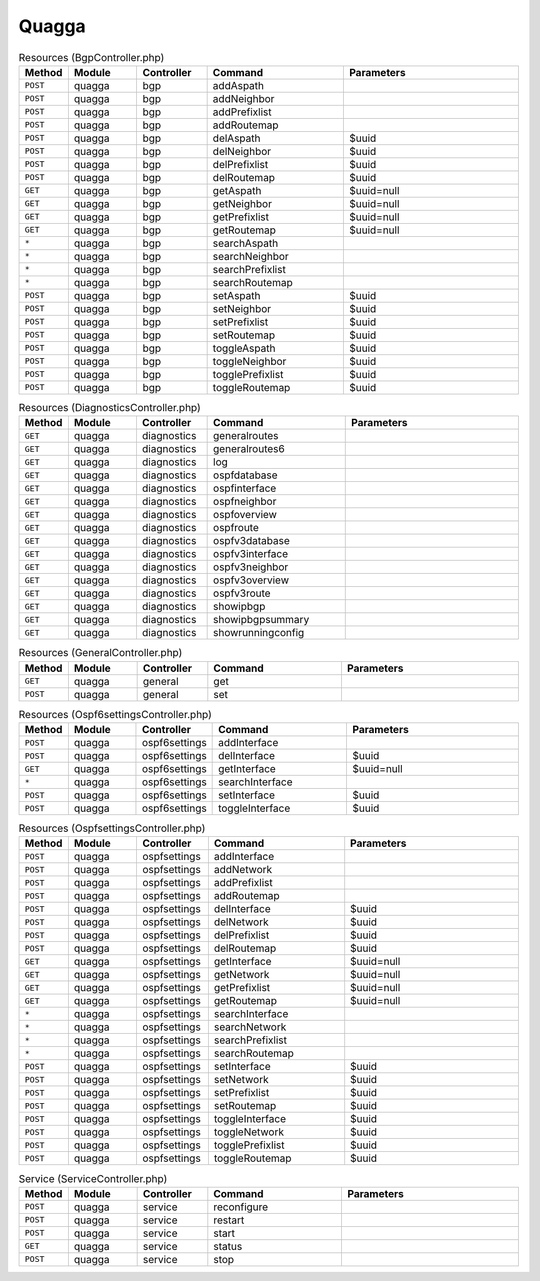 Quagga
~~~~~~

.. csv-table:: Resources (BgpController.php)
   :header: "Method", "Module", "Controller", "Command", "Parameters"
   :widths: 4, 15, 15, 30, 40

    "``POST``","quagga","bgp","addAspath",""
    "``POST``","quagga","bgp","addNeighbor",""
    "``POST``","quagga","bgp","addPrefixlist",""
    "``POST``","quagga","bgp","addRoutemap",""
    "``POST``","quagga","bgp","delAspath","$uuid"
    "``POST``","quagga","bgp","delNeighbor","$uuid"
    "``POST``","quagga","bgp","delPrefixlist","$uuid"
    "``POST``","quagga","bgp","delRoutemap","$uuid"
    "``GET``","quagga","bgp","getAspath","$uuid=null"
    "``GET``","quagga","bgp","getNeighbor","$uuid=null"
    "``GET``","quagga","bgp","getPrefixlist","$uuid=null"
    "``GET``","quagga","bgp","getRoutemap","$uuid=null"
    "``*``","quagga","bgp","searchAspath",""
    "``*``","quagga","bgp","searchNeighbor",""
    "``*``","quagga","bgp","searchPrefixlist",""
    "``*``","quagga","bgp","searchRoutemap",""
    "``POST``","quagga","bgp","setAspath","$uuid"
    "``POST``","quagga","bgp","setNeighbor","$uuid"
    "``POST``","quagga","bgp","setPrefixlist","$uuid"
    "``POST``","quagga","bgp","setRoutemap","$uuid"
    "``POST``","quagga","bgp","toggleAspath","$uuid"
    "``POST``","quagga","bgp","toggleNeighbor","$uuid"
    "``POST``","quagga","bgp","togglePrefixlist","$uuid"
    "``POST``","quagga","bgp","toggleRoutemap","$uuid"

.. csv-table:: Resources (DiagnosticsController.php)
   :header: "Method", "Module", "Controller", "Command", "Parameters"
   :widths: 4, 15, 15, 30, 40

    "``GET``","quagga","diagnostics","generalroutes",""
    "``GET``","quagga","diagnostics","generalroutes6",""
    "``GET``","quagga","diagnostics","log",""
    "``GET``","quagga","diagnostics","ospfdatabase",""
    "``GET``","quagga","diagnostics","ospfinterface",""
    "``GET``","quagga","diagnostics","ospfneighbor",""
    "``GET``","quagga","diagnostics","ospfoverview",""
    "``GET``","quagga","diagnostics","ospfroute",""
    "``GET``","quagga","diagnostics","ospfv3database",""
    "``GET``","quagga","diagnostics","ospfv3interface",""
    "``GET``","quagga","diagnostics","ospfv3neighbor",""
    "``GET``","quagga","diagnostics","ospfv3overview",""
    "``GET``","quagga","diagnostics","ospfv3route",""
    "``GET``","quagga","diagnostics","showipbgp",""
    "``GET``","quagga","diagnostics","showipbgpsummary",""
    "``GET``","quagga","diagnostics","showrunningconfig",""

.. csv-table:: Resources (GeneralController.php)
   :header: "Method", "Module", "Controller", "Command", "Parameters"
   :widths: 4, 15, 15, 30, 40

    "``GET``","quagga","general","get",""
    "``POST``","quagga","general","set",""

.. csv-table:: Resources (Ospf6settingsController.php)
   :header: "Method", "Module", "Controller", "Command", "Parameters"
   :widths: 4, 15, 15, 30, 40

    "``POST``","quagga","ospf6settings","addInterface",""
    "``POST``","quagga","ospf6settings","delInterface","$uuid"
    "``GET``","quagga","ospf6settings","getInterface","$uuid=null"
    "``*``","quagga","ospf6settings","searchInterface",""
    "``POST``","quagga","ospf6settings","setInterface","$uuid"
    "``POST``","quagga","ospf6settings","toggleInterface","$uuid"

.. csv-table:: Resources (OspfsettingsController.php)
   :header: "Method", "Module", "Controller", "Command", "Parameters"
   :widths: 4, 15, 15, 30, 40

    "``POST``","quagga","ospfsettings","addInterface",""
    "``POST``","quagga","ospfsettings","addNetwork",""
    "``POST``","quagga","ospfsettings","addPrefixlist",""
    "``POST``","quagga","ospfsettings","addRoutemap",""
    "``POST``","quagga","ospfsettings","delInterface","$uuid"
    "``POST``","quagga","ospfsettings","delNetwork","$uuid"
    "``POST``","quagga","ospfsettings","delPrefixlist","$uuid"
    "``POST``","quagga","ospfsettings","delRoutemap","$uuid"
    "``GET``","quagga","ospfsettings","getInterface","$uuid=null"
    "``GET``","quagga","ospfsettings","getNetwork","$uuid=null"
    "``GET``","quagga","ospfsettings","getPrefixlist","$uuid=null"
    "``GET``","quagga","ospfsettings","getRoutemap","$uuid=null"
    "``*``","quagga","ospfsettings","searchInterface",""
    "``*``","quagga","ospfsettings","searchNetwork",""
    "``*``","quagga","ospfsettings","searchPrefixlist",""
    "``*``","quagga","ospfsettings","searchRoutemap",""
    "``POST``","quagga","ospfsettings","setInterface","$uuid"
    "``POST``","quagga","ospfsettings","setNetwork","$uuid"
    "``POST``","quagga","ospfsettings","setPrefixlist","$uuid"
    "``POST``","quagga","ospfsettings","setRoutemap","$uuid"
    "``POST``","quagga","ospfsettings","toggleInterface","$uuid"
    "``POST``","quagga","ospfsettings","toggleNetwork","$uuid"
    "``POST``","quagga","ospfsettings","togglePrefixlist","$uuid"
    "``POST``","quagga","ospfsettings","toggleRoutemap","$uuid"

.. csv-table:: Service (ServiceController.php)
   :header: "Method", "Module", "Controller", "Command", "Parameters"
   :widths: 4, 15, 15, 30, 40

    "``POST``","quagga","service","reconfigure",""
    "``POST``","quagga","service","restart",""
    "``POST``","quagga","service","start",""
    "``GET``","quagga","service","status",""
    "``POST``","quagga","service","stop",""
